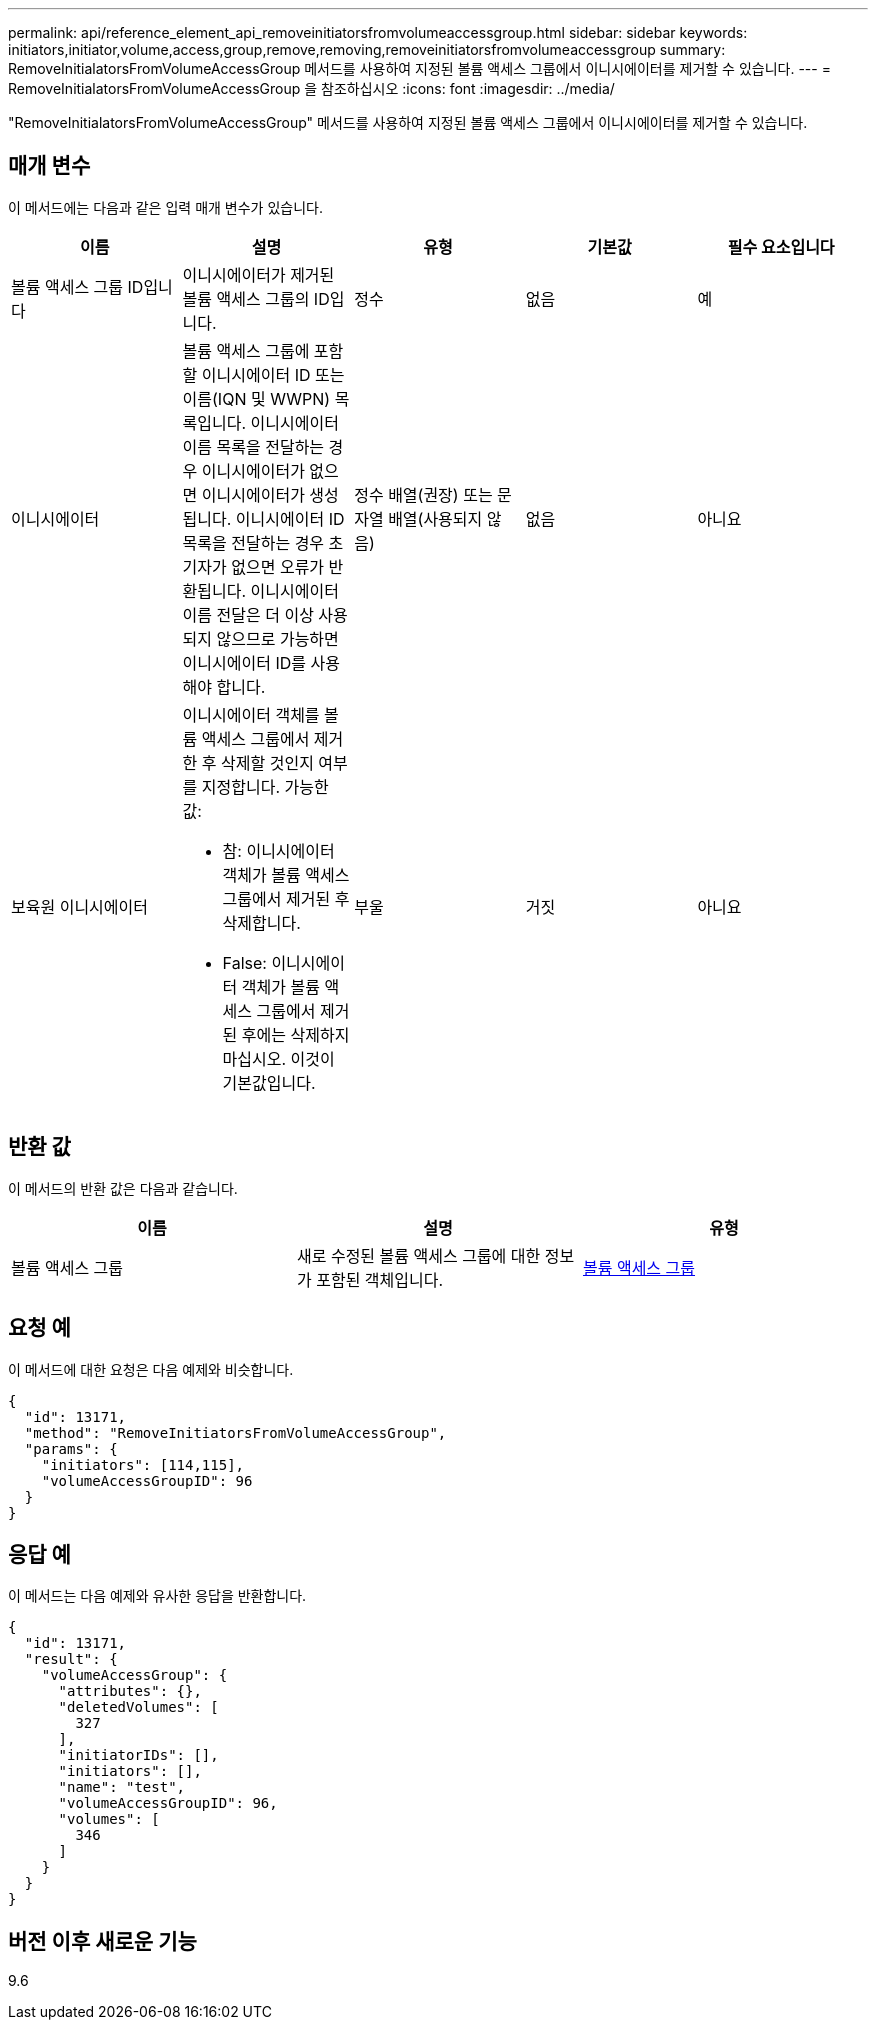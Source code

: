 ---
permalink: api/reference_element_api_removeinitiatorsfromvolumeaccessgroup.html 
sidebar: sidebar 
keywords: initiators,initiator,volume,access,group,remove,removing,removeinitiatorsfromvolumeaccessgroup 
summary: RemoveInitialatorsFromVolumeAccessGroup 메서드를 사용하여 지정된 볼륨 액세스 그룹에서 이니시에이터를 제거할 수 있습니다. 
---
= RemoveInitialatorsFromVolumeAccessGroup 을 참조하십시오
:icons: font
:imagesdir: ../media/


[role="lead"]
"RemoveInitialatorsFromVolumeAccessGroup" 메서드를 사용하여 지정된 볼륨 액세스 그룹에서 이니시에이터를 제거할 수 있습니다.



== 매개 변수

이 메서드에는 다음과 같은 입력 매개 변수가 있습니다.

|===
| 이름 | 설명 | 유형 | 기본값 | 필수 요소입니다 


 a| 
볼륨 액세스 그룹 ID입니다
 a| 
이니시에이터가 제거된 볼륨 액세스 그룹의 ID입니다.
 a| 
정수
 a| 
없음
 a| 
예



 a| 
이니시에이터
 a| 
볼륨 액세스 그룹에 포함할 이니시에이터 ID 또는 이름(IQN 및 WWPN) 목록입니다. 이니시에이터 이름 목록을 전달하는 경우 이니시에이터가 없으면 이니시에이터가 생성됩니다. 이니시에이터 ID 목록을 전달하는 경우 초기자가 없으면 오류가 반환됩니다. 이니시에이터 이름 전달은 더 이상 사용되지 않으므로 가능하면 이니시에이터 ID를 사용해야 합니다.
 a| 
정수 배열(권장) 또는 문자열 배열(사용되지 않음)
 a| 
없음
 a| 
아니요



 a| 
보육원 이니시에이터
 a| 
이니시에이터 객체를 볼륨 액세스 그룹에서 제거한 후 삭제할 것인지 여부를 지정합니다. 가능한 값:

* 참: 이니시에이터 객체가 볼륨 액세스 그룹에서 제거된 후 삭제합니다.
* False: 이니시에이터 객체가 볼륨 액세스 그룹에서 제거된 후에는 삭제하지 마십시오. 이것이 기본값입니다.

 a| 
부울
 a| 
거짓
 a| 
아니요

|===


== 반환 값

이 메서드의 반환 값은 다음과 같습니다.

|===
| 이름 | 설명 | 유형 


 a| 
볼륨 액세스 그룹
 a| 
새로 수정된 볼륨 액세스 그룹에 대한 정보가 포함된 객체입니다.
 a| 
xref:reference_element_api_volumeaccessgroup.adoc[볼륨 액세스 그룹]

|===


== 요청 예

이 메서드에 대한 요청은 다음 예제와 비슷합니다.

[listing]
----
{
  "id": 13171,
  "method": "RemoveInitiatorsFromVolumeAccessGroup",
  "params": {
    "initiators": [114,115],
    "volumeAccessGroupID": 96
  }
}
----


== 응답 예

이 메서드는 다음 예제와 유사한 응답을 반환합니다.

[listing]
----
{
  "id": 13171,
  "result": {
    "volumeAccessGroup": {
      "attributes": {},
      "deletedVolumes": [
        327
      ],
      "initiatorIDs": [],
      "initiators": [],
      "name": "test",
      "volumeAccessGroupID": 96,
      "volumes": [
        346
      ]
    }
  }
}
----


== 버전 이후 새로운 기능

9.6
